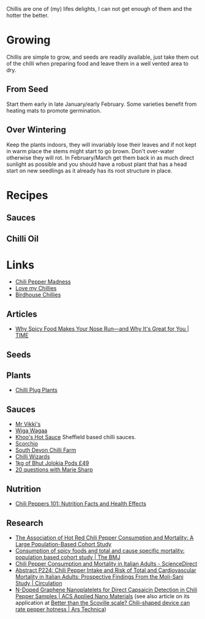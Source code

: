 :PROPERTIES:
:ID:       5a8671e1-f402-4725-9f73-f344dfd4de77
:END:
#+TITLE Chillis
#+DATE [2022-05-25 Wed 07:18]
#+FILETAGS: :food:chillis:

Chillis are one of (my) lifes delights, I can not get enough of them and the hotter the better.

* Growing
Chillis are simple to grow, and seeds are readily available, just take them out of the chilli when preparing food and
leave them in a well vented area to dry.

** From Seed
Start them early in late January/early February.  Some varieties benefit from heating mats to promote germination.

** Over Wintering

Keep the plants indoors, they will invariably lose their leaves and if not kept in warm place the stems might start to
go brown. Don't over-water otherwise they will rot. In February/March get them back in as much direct sunlight as
possible and you should have a robust plant that has a head start on new seedlings as it already has its root structure
in place.


* Recipes

** Sauces

** Chilli Oil




* Links

+ [[https://www.chilipeppermadness.com/][Chili Pepper Madness]]
+ [[https://www.lovemychillies.co.uk/][Love my Chillies]]
+ [[https://birdhousechillies.com/articles/][Birdhouse Chillies]]

** Articles

+ [[https://time.com/5566993/why-spicy-food-makes-your-nose-run/][Why Spicy Food Makes Your Nose Run—and Why It's Great for You | TIME]]

** Seeds


** Plants

+ [[https://seaspringplants.co.uk/][Chilli Plug Plants]]

** Sauces

+ [[https://www.mrvikkis.co.uk/][Mr Vikki's]]
+ [[https://www.wigawagaa.com/][Wiga Wagaa]]
+ [[https://khooshotsauce.co.uk/][Khoo's Hot Sauce]] Sheffield based chilli sauces.
+ [[https://www.scorchio.co.uk/][Scorchio]]
+ [[https://www.southdevonchillifarm.co.uk/][South Devon Chilli Farm]]
+ [[https://www.chilliwizards.co.uk/][Chilli Wizards]]
+ [[https://www.chilliwizards.co.uk/1kg-Dried-Chilli-Naga-Bhut-Jolokia-Pods---Ghost-Pepper-Chili-Highest-Quality][1kg of Bhut Jolokia Pods £49]]
+ [[http://www.belizemagazine.com/edition04/english/e04_05questions.htm][20 questions with Marie Sharp]]

** Nutrition

+ [[https://www.healthline.com/nutrition/foods/chili-peppers][Chili Peppers 101: Nutrition Facts and Health Effects]]

** Research

+ [[https://journals.plos.org/plosone/article?id=10.1371/journal.pone.0169876][The Association of Hot Red Chili Pepper Consumption and Mortality: A Large Population-Based Cohort Study]]
+ [[https://www.bmj.com/content/351/bmj.h3942][Consumption of spicy foods and total and cause specific mortality: population based cohort study | The BMJ]]
+ [[https://www.sciencedirect.com/science/article/pii/S0735109719382063][Chili Pepper Consumption and Mortality in Italian Adults - ScienceDirect]]
+ [[https://www.ahajournals.org/doi/abs/10.1161/circ.139.suppl_1.P224][Abstract P224: Chili Pepper Intake and Risk of Total and Cardiovascular Mortality in Italian Adults: Prospective Findings From the Moli-Sani Study | Circulation]]
+ [[https://pubs.acs.org/doi/10.1021/acsanm.0c02079][N-Doped Graphene Nanoplatelets for Direct Capsaicin Detection in Chili Pepper Samples | ACS Applied Nano Materials]] (see also article on its application at [[https://arstechnica.com/science/2020/10/just-how-hot-is-that-pepper-new-chili-shaped-portable-device-could-tell-you/][Better than the Scoville scale? Chili-shaped device can rate pepper hotness | Ars Technica]])
